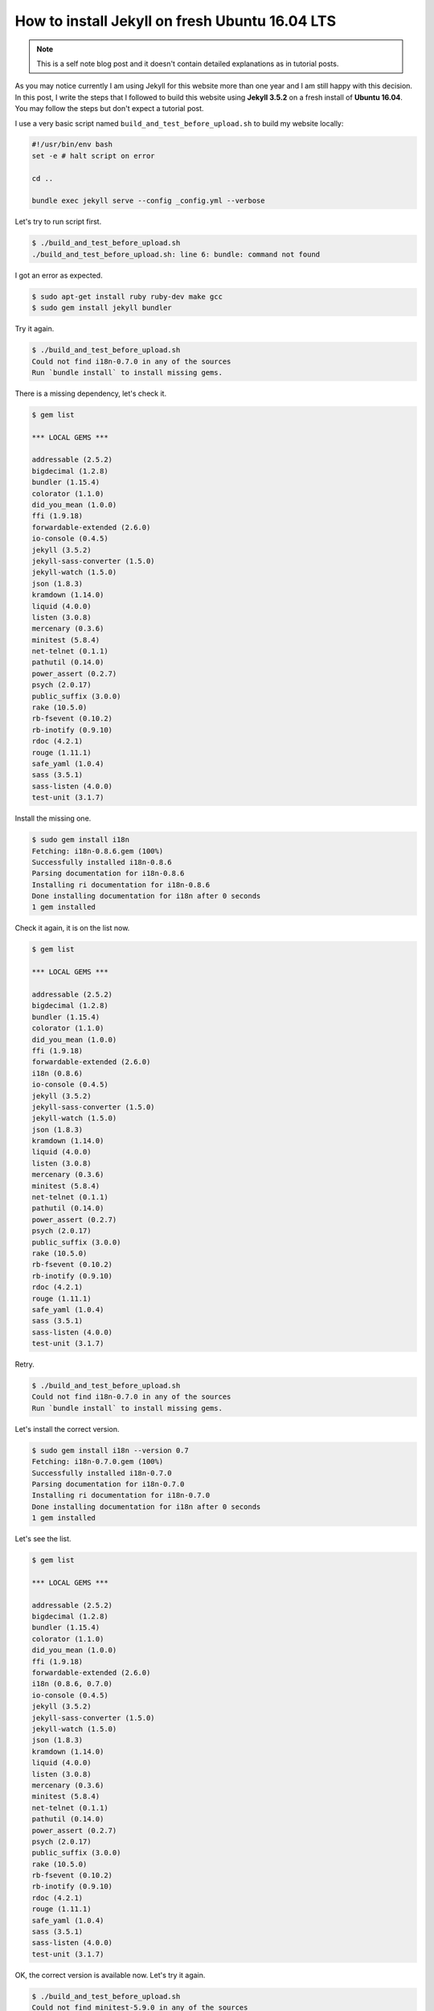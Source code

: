 How to install Jekyll on fresh Ubuntu 16.04 LTS
===============================================

.. note::
	This is a self note blog post and it doesn't contain detailed explanations as in tutorial posts.


As you may notice currently I am using Jekyll for this website more than one year and I am still happy with this decision. In this post, I write the steps that I followed to build this website using **Jekyll 3.5.2** on a fresh install of **Ubuntu 16.04**. You may follow the steps but don't expect a tutorial post.

I use a very basic script named ``build_and_test_before_upload.sh`` to build my website locally:

.. code-block:: none

	#!/usr/bin/env bash
	set -e # halt script on error

	cd ..

	bundle exec jekyll serve --config _config.yml --verbose


Let's try to run script first.

.. code-block:: none

	$ ./build_and_test_before_upload.sh 
	./build_and_test_before_upload.sh: line 6: bundle: command not found

I got an error as expected.

.. code-block:: none

	$ sudo apt-get install ruby ruby-dev make gcc
	$ sudo gem install jekyll bundler

Try it again.

.. code-block:: none

	$ ./build_and_test_before_upload.sh 
	Could not find i18n-0.7.0 in any of the sources
	Run `bundle install` to install missing gems.

There is a missing dependency, let's check it.

.. code-block:: none

	$ gem list

	*** LOCAL GEMS ***

	addressable (2.5.2)
	bigdecimal (1.2.8)
	bundler (1.15.4)
	colorator (1.1.0)
	did_you_mean (1.0.0)
	ffi (1.9.18)
	forwardable-extended (2.6.0)
	io-console (0.4.5)
	jekyll (3.5.2)
	jekyll-sass-converter (1.5.0)
	jekyll-watch (1.5.0)
	json (1.8.3)
	kramdown (1.14.0)
	liquid (4.0.0)
	listen (3.0.8)
	mercenary (0.3.6)
	minitest (5.8.4)
	net-telnet (0.1.1)
	pathutil (0.14.0)
	power_assert (0.2.7)
	psych (2.0.17)
	public_suffix (3.0.0)
	rake (10.5.0)
	rb-fsevent (0.10.2)
	rb-inotify (0.9.10)
	rdoc (4.2.1)
	rouge (1.11.1)
	safe_yaml (1.0.4)
	sass (3.5.1)
	sass-listen (4.0.0)
	test-unit (3.1.7)

Install the missing one.

.. code-block:: none

	$ sudo gem install i18n
	Fetching: i18n-0.8.6.gem (100%)
	Successfully installed i18n-0.8.6
	Parsing documentation for i18n-0.8.6
	Installing ri documentation for i18n-0.8.6
	Done installing documentation for i18n after 0 seconds
	1 gem installed

Check it again, it is on the list now.

.. code-block:: none

	$ gem list

	*** LOCAL GEMS ***

	addressable (2.5.2)
	bigdecimal (1.2.8)
	bundler (1.15.4)
	colorator (1.1.0)
	did_you_mean (1.0.0)
	ffi (1.9.18)
	forwardable-extended (2.6.0)
	i18n (0.8.6)
	io-console (0.4.5)
	jekyll (3.5.2)
	jekyll-sass-converter (1.5.0)
	jekyll-watch (1.5.0)
	json (1.8.3)
	kramdown (1.14.0)
	liquid (4.0.0)
	listen (3.0.8)
	mercenary (0.3.6)
	minitest (5.8.4)
	net-telnet (0.1.1)
	pathutil (0.14.0)
	power_assert (0.2.7)
	psych (2.0.17)
	public_suffix (3.0.0)
	rake (10.5.0)
	rb-fsevent (0.10.2)
	rb-inotify (0.9.10)
	rdoc (4.2.1)
	rouge (1.11.1)
	safe_yaml (1.0.4)
	sass (3.5.1)
	sass-listen (4.0.0)
	test-unit (3.1.7)

Retry.

.. code-block:: none

	$ ./build_and_test_before_upload.sh 
	Could not find i18n-0.7.0 in any of the sources
	Run `bundle install` to install missing gems.

Let's install the correct version.

.. code-block:: none

	$ sudo gem install i18n --version 0.7
	Fetching: i18n-0.7.0.gem (100%)
	Successfully installed i18n-0.7.0
	Parsing documentation for i18n-0.7.0
	Installing ri documentation for i18n-0.7.0
	Done installing documentation for i18n after 0 seconds
	1 gem installed

Let's see the list.

.. code-block:: none

	$ gem list

	*** LOCAL GEMS ***

	addressable (2.5.2)
	bigdecimal (1.2.8)
	bundler (1.15.4)
	colorator (1.1.0)
	did_you_mean (1.0.0)
	ffi (1.9.18)
	forwardable-extended (2.6.0)
	i18n (0.8.6, 0.7.0)
	io-console (0.4.5)
	jekyll (3.5.2)
	jekyll-sass-converter (1.5.0)
	jekyll-watch (1.5.0)
	json (1.8.3)
	kramdown (1.14.0)
	liquid (4.0.0)
	listen (3.0.8)
	mercenary (0.3.6)
	minitest (5.8.4)
	net-telnet (0.1.1)
	pathutil (0.14.0)
	power_assert (0.2.7)
	psych (2.0.17)
	public_suffix (3.0.0)
	rake (10.5.0)
	rb-fsevent (0.10.2)
	rb-inotify (0.9.10)
	rdoc (4.2.1)
	rouge (1.11.1)
	safe_yaml (1.0.4)
	sass (3.5.1)
	sass-listen (4.0.0)
	test-unit (3.1.7)

OK, the correct version is available now. Let's try it again.

.. code-block:: none

	$ ./build_and_test_before_upload.sh
	Could not find minitest-5.9.0 in any of the sources
	Run `bundle install` to install missing gems.

There is another missing dependency.

.. code-block:: none

	$ sudo gem install minitest --version 5.9.0
	Fetching: minitest-5.9.0.gem (100%)
	Successfully installed minitest-5.9.0
	Parsing documentation for minitest-5.9.0
	Installing ri documentation for minitest-5.9.0
	Done installing documentation for minitest after 0 seconds
	1 gem installed

Now, retry.

.. code-block:: none
	
	$ ./build_and_test_before_upload.sh
	Could not find thread_safe-0.3.5 in any of the sources
	Run `bundle install` to install missing gems.

Oh, no! Dependencies aren't complete yet.

.. code-block:: none

	$ sudo gem install thread_safe --version 0.3.5
	Fetching: thread_safe-0.3.5.gem (100%)
	Successfully installed thread_safe-0.3.5
	Parsing documentation for thread_safe-0.3.5
	Installing ri documentation for thread_safe-0.3.5
	Done installing documentation for thread_safe after 0 seconds
	1 gem installed

Now I noticed that there is a single command to install all missing packages using ``bundle install``, sorry for the previous couple of steps.

Run the following command and enter your sudo password when it is asked.

.. code-block:: none

	$ bundle install

.. code-block:: none

	$ bundle installFetching gem metadata from https://rubygems.org/.........
	Fetching version metadata from https://rubygems.org/..
	Fetching dependency metadata from https://rubygems.org/.
	Using i18n 0.7.0
	Using json 1.8.3
	Using minitest 5.9.0
	Using thread_safe 0.3.5
	Fetching addressable 2.4.0


	Your user account isn't allowed to install to the system RubyGems.
	  You can cancel this installation and run:

	      bundle install --path vendor/bundle

	  to install the gems into ./vendor/bundle/, or you can enter your password
	  and install the bundled gems to RubyGems using sudo.

	  Password: 
	Installing addressable 2.4.0
	Using bundler 1.15.4
	Fetching colorator 0.1
	Installing colorator 0.1
	Fetching colored 1.2
	Installing colored 1.2
	Fetching ffi 1.9.10
	Installing ffi 1.9.10 with native extensions
	Fetching multipart-post 2.0.0
	Installing multipart-post 2.0.0
	Fetching gemoji 2.1.0
	Installing gemoji 2.1.0
	Fetching mini_portile2 2.1.0
	Installing mini_portile2 2.1.0
	Fetching pkg-config 1.1.7
	Installing pkg-config 1.1.7
	Using mercenary 0.3.6
	Fetching parallel 1.9.0
	Installing parallel 1.9.0
	Fetching yell 2.0.6
	Installing yell 2.0.6
	Fetching sass 3.4.22
	Installing sass 3.4.22
	Fetching rb-fsevent 0.9.7
	Installing rb-fsevent 0.9.7
	Fetching kramdown 1.11.1
	Installing kramdown 1.11.1
	Fetching liquid 3.0.6
	Installing liquid 3.0.6
	Using rouge 1.11.1
	Using safe_yaml 1.0.4
	Fetching jekyll-feed 0.5.1
	Installing jekyll-feed 0.5.1
	Fetching jekyll-paginate 1.1.0
	Installing jekyll-paginate 1.1.0
	Fetching jekyll-sitemap 0.10.0
	Installing jekyll-sitemap 0.10.0
	Fetching tzinfo 1.2.2
	Installing tzinfo 1.2.2
	Fetching ethon 0.9.0
	Installing ethon 0.9.0
	Fetching rb-inotify 0.9.7
	Installing rb-inotify 0.9.7
	Fetching faraday 0.9.2
	Installing faraday 0.9.2
	Fetching nokogiri 1.6.8
	Installing nokogiri 1.6.8 with native extensions
	Fetching jekyll-sass-converter 1.4.0
	Installing jekyll-sass-converter 1.4.0
	Fetching activesupport 4.2.6
	Installing activesupport 4.2.6
	Fetching typhoeus 0.8.0
	Installing typhoeus 0.8.0
	Using listen 3.0.8
	Fetching sawyer 0.7.0
	Installing sawyer 0.7.0
	Gem::Ext::BuildError: ERROR: Failed to build gem native extension.

	current directory:
	/tmp/bundler20170903-12379-uv1u2qnokogiri-1.6.8/gems/nokogiri-1.6.8/ext/nokogiri
	/usr/bin/ruby2.3 -r ./siteconf20170903-12379-2tgoc2.rb extconf.rb
	Using pkg-config version 1.1.7
	checking if the C compiler accepts ... yes
	Building nokogiri using packaged libraries.
	Using mini_portile version 2.1.0
	checking for gzdopen() in -lz... no
	zlib is missing; necessary for building libxml2
	*** extconf.rb failed ***
	Could not create Makefile due to some reason, probably lack of necessary
	libraries and/or headers.  Check the mkmf.log file for more details.  You may
	need configuration options.

	Provided configuration options:
		--with-opt-dir
		--without-opt-dir
		--with-opt-include
		--without-opt-include=${opt-dir}/include
		--with-opt-lib
		--without-opt-lib=${opt-dir}/lib
		--with-make-prog
		--without-make-prog
		--srcdir=.
		--curdir
		--ruby=/usr/bin/$(RUBY_BASE_NAME)2.3
		--help
		--clean
		--use-system-libraries
		--enable-static
		--disable-static
		--with-zlib-dir
		--without-zlib-dir
		--with-zlib-include
		--without-zlib-include=${zlib-dir}/include
		--with-zlib-lib
		--without-zlib-lib=${zlib-dir}/lib
		--enable-cross-build
		--disable-cross-build

	To see why this extension failed to compile, please check the mkmf.log which can
	be found here:

	/tmp/bundler20170903-12379-uv1u2qnokogiri-1.6.8/extensions/x86_64-linux/2.3.0/nokogiri-1.6.8/mkmf.log

	extconf failed, exit code 1

	Gem files will remain installed in
	/tmp/bundler20170903-12379-uv1u2qnokogiri-1.6.8/gems/nokogiri-1.6.8 for
	inspection.
	Results logged to
	/tmp/bundler20170903-12379-uv1u2qnokogiri-1.6.8/extensions/x86_64-linux/2.3.0/nokogiri-1.6.8/gem_make.out

	An error occurred while installing nokogiri (1.6.8), and Bundler cannot
	continue.
	Make sure that `gem install nokogiri -v '1.6.8'` succeeds before bundling.

	In Gemfile:
	  jemoji was resolved to 0.6.2, which depends on
	    html-pipeline was resolved to 2.4.1, which depends on
	      nokogiri

**nokogiri** has some problems.

.. code-block:: none
	
	$ sudo apt-get install zlib1g-dev

.. code-block:: none
	
	$ sudo bundle install
	Don't run Bundler as root. Bundler can ask for sudo if it is needed, and
	installing your bundle as root will break this application for all non-root
	users on this machine.
	Fetching gem metadata from https://rubygems.org/.........
	Fetching version metadata from https://rubygems.org/..
	Fetching dependency metadata from https://rubygems.org/.
	Using i18n 0.7.0
	Using json 1.8.3
	Using minitest 5.9.0
	Using thread_safe 0.3.5
	Using addressable 2.4.0
	Using bundler 1.15.4
	Using colorator 0.1
	Using colored 1.2
	Using ffi 1.9.10
	Using multipart-post 2.0.0
	Using gemoji 2.1.0
	Using mini_portile2 2.1.0
	Using pkg-config 1.1.7
	Using mercenary 0.3.6
	Using parallel 1.9.0
	Using yell 2.0.6
	Using sass 3.4.22
	Using rb-fsevent 0.9.7
	Using kramdown 1.11.1
	Using liquid 3.0.6
	Using rouge 1.11.1
	Using safe_yaml 1.0.4
	Using jekyll-feed 0.5.1
	Using jekyll-paginate 1.1.0
	Using jekyll-sitemap 0.10.0
	Using tzinfo 1.2.2
	Using ethon 0.9.0
	Using rb-inotify 0.9.7
	Using faraday 0.9.2
	Fetching nokogiri 1.6.8
	Installing nokogiri 1.6.8 with native extensions
	Using jekyll-sass-converter 1.4.0
	Using activesupport 4.2.6
	Using typhoeus 0.8.0
	Using listen 3.0.8
	Using sawyer 0.7.0
	Fetching html-pipeline 2.4.1
	Installing html-pipeline 2.4.1
	Fetching html-proofer 3.0.6
	Installing html-proofer 3.0.6
	Fetching jekyll-watch 1.4.0
	Installing jekyll-watch 1.4.0
	Fetching octokit 4.3.0
	Installing octokit 4.3.0
	Fetching jekyll 3.1.6
	Installing jekyll 3.1.6
	Fetching jekyll-gist 1.4.0
	Installing jekyll-gist 1.4.0
	Fetching jemoji 0.6.2
	Installing jemoji 0.6.2
	Bundle complete! 7 Gemfile dependencies, 42 gems now installed.
	Use `bundle info [gemname]` to see where a bundled gem is installed.
	Post-install message from html-pipeline:
	-------------------------------------------------
	Thank you for installing html-pipeline!
	You must bundle Filter gem dependencies.
	See html-pipeline README.md for more details.
	https://github.com/jch/html-pipeline#dependencies
	-------------------------------------------------

Notice the warning about running the code as root. Don't do that like me! Run without sudo as previously.

**We are done.**

Created: September 03, 2017

Updated: -
